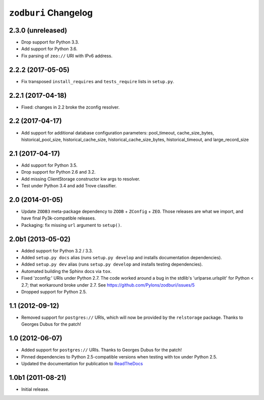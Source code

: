 ``zodburi`` Changelog
=====================

2.3.0 (unreleased)
------------------

- Drop support for Python 3.3.

- Add support for Python 3.6.

- Fix parsing of ``zeo://`` URI with IPv6 address.

2.2.2 (2017-05-05)
------------------

- Fix transposed ``install_requires`` and ``tests_require`` lists in
  ``setup.py``.


2.2.1 (2017-04-18)
------------------

- Fixed: changes in 2.2 broke the zconfig resolver.


2.2 (2017-04-17)
----------------

- Add support for additional database configuration parameters:
  pool_timeout, cache_size_bytes, historical_pool_size,
  historical_cache_size, historical_cache_size_bytes,
  historical_timeout, and large_record_size

2.1 (2017-04-17)
----------------

- Add support for Python 3.5.

- Drop support for Python 2.6 and 3.2.

- Add missing ClientStorage constructor kw args to resolver.

- Test under Python 3.4 and add Trove classifier.

2.0 (2014-01-05)
----------------

- Update ``ZODB3`` meta-package dependency to ``ZODB`` + ``ZConfig`` + ``ZEO``.
  Those releases are what we import, and have final Py3k-compatible releases.

- Packaging:  fix missing ``url`` argument to ``setup()``.

2.0b1 (2013-05-02)
------------------

- Added support for Python 3.2 / 3.3.

- Added ``setup.py docs`` alias (runs ``setup.py develop`` and installs
  documentation dependencies).

- Added ``setup.py dev`` alias (runs ``setup.py develop`` and installs
  testing dependencies).

- Automated building the Sphinx docs via ``tox``.

- Fixed 'zconfig:' URIs under Python 2.7.  The code worked around a bug in
  the stdlib's 'urlparse.urlsplit' for Python < 2.7; that workaround broke
  under 2.7.  See https://github.com/Pylons/zodburi/issues/5

- Dropped support for Python 2.5.

1.1 (2012-09-12)
----------------

- Removed support for ``postgres://`` URIs, which will now be provided by
  the ``relstorage`` package.  Thanks to Georges Dubus for
  the patch!

1.0 (2012-06-07)
----------------

- Added support for ``postgres://`` URIs.  Thanks to Georges Dubus for
  the patch!

- Pinned dependencies to Python 2.5-compatible versions when testing with
  tox under Python 2.5.

- Updated the documentation for publication to `ReadTheDocs
  <http://docs.pylonsproject.org/projects/zodburi/dev/>`_

1.0b1 (2011-08-21)
------------------

- Initial release.
